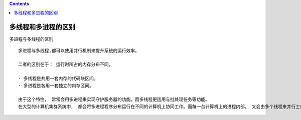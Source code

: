 .. contents::
   :depth: 3
..

多线程和多进程的区别
====================

多进程与多线程的区别

::

   多进程与多线程,都可以使用并行机制来提升系统的运行效率。

   二者的区别在于： 运行时所占的内存分布不同。

   · 多线程是共用一套内存的代码块区间。
   · 多进程是各用一套独立的内存区间。

   由于这个特性， 常常会用多进程来实现守护服务器的功能。而多线程更适用与批处理任务等功能。
   在大型的计算机集群系统中， 都会将多进程程序分布运行在不同的计算机上协同工作。而每一台计算机上的进程内部， 又会由多个线程来并行工作。
